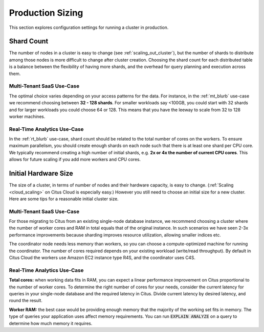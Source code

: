 .. _production_sizing:

Production Sizing
$$$$$$$$$$$$$$$$$

This section explores configuration settings for running a cluster in production.

.. _prod_shard_count:

Shard Count
===========

The number of nodes in a cluster is easy to change (see :ref:`scaling_out_cluster`), but the number of shards to distribute among those nodes is more difficult to change after cluster creation. Choosing the shard count for each distributed table is a balance between the flexibility of having more shards, and the overhead for query planning and execution across them.

Multi-Tenant SaaS Use-Case
--------------------------

The optimal choice varies depending on your access patterns for the data. For instance, in the :ref:`mt_blurb` use-case we recommend choosing between **32 - 128 shards**.  For smaller workloads say <100GB, you could start with 32 shards and for larger workloads you could choose 64 or 128. This means that you have the leeway to scale from 32 to 128 worker machines.

Real-Time Analytics Use-Case
----------------------------

In the :ref:`rt_blurb` use-case, shard count should be related to the total number of cores on the workers. To ensure maximum parallelism, you should create enough shards on each node such that there is at least one shard per CPU core. We typically recommend creating a high number of initial shards, e.g. **2x or 4x the number of current CPU cores**. This allows for future scaling if you add more workers and CPU cores.

.. _prod_size:

Initial Hardware Size
=====================

The size of a cluster, in terms of number of nodes and their hardware capacity, is easy to change. (:ref:`Scaling <cloud_scaling>` on Citus Cloud is especially easy.) However you still need to choose an initial size for a new cluster. Here are some tips for a reasonable initial cluster size.

Multi-Tenant SaaS Use-Case
--------------------------

For those migrating to Citus from an existing single-node database instance, we recommend choosing a cluster where the number of worker cores and RAM in total equals that of the original instance. In such scenarios we have seen 2-3x performance improvements because sharding improves resource utilization, allowing smaller indices etc.

The coordinator node needs less memory than workers, so you can choose a compute-optimized machine for running the coordinator. The number of cores required depends on your existing workload (write/read throughput). By default in Citus Cloud the workers use Amazon EC2 instance type R4S, and the coordinator uses C4S.

Real-Time Analytics Use-Case
----------------------------

**Total cores:** when working data fits in RAM, you can expect a linear performance improvement on Citus proportional to the number of worker cores. To determine the right number of cores for your needs, consider the current latency for queries in your single-node database and the required latency in Citus. Divide current latency by desired latency, and round the result.

**Worker RAM:** the best case would be providing enough memory that the majority of the working set fits in memory. The type of queries your application uses affect memory requirements. You can run :code:`EXPLAIN ANALYZE` on a query to determine how much memory it requires.
